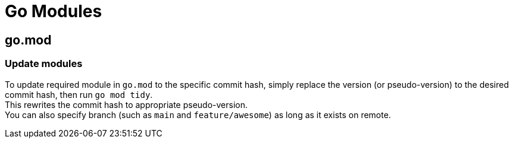 = Go Modules

== go.mod

=== Update modules
To update required module in `go.mod` to the specific commit hash, simply
replace the version (or pseudo-version) to the desired commit hash, then run
`go mod tidy`. +
This rewrites the commit hash to appropriate pseudo-version. +
You can also specify branch (such as `main` and `feature/awesome`) as long as it
exists on remote.
